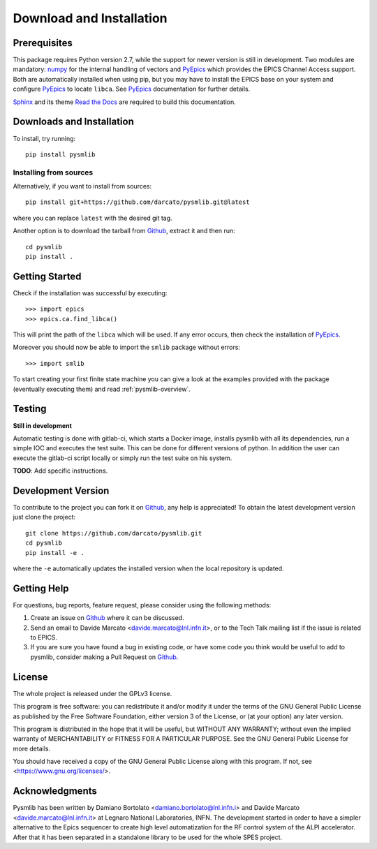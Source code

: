 .. _Download-and-Installation:

====================================
Download and Installation
====================================

.. _pyepics:        http://cars9.uchicago.edu/software/python/pyepics3/
.. _numpy:          http://www.numpy.org/
.. _Sphinx:         http://www.sphinx-doc.org/en/master/
.. _Read the Docs:  https://readthedocs.org/
.. _Github:         https://github.com/darcato/pysmlib


Prerequisites
~~~~~~~~~~~~~~~
This package requires Python version 2.7, while the support for newer version is
still in development. Two modules are mandatory: `numpy`_ for
the internal handling of vectors and `PyEpics`_ which provides the EPICS Channel
Access support. Both are automatically installed when using pip, but you may 
have to install the EPICS base on your system and configure `PyEpics`_ to 
locate ``libca``. See `PyEpics`_ documentation for further details.

`Sphinx`_ and its theme `Read the Docs`_ are required to build this 
documentation.


Downloads and Installation
~~~~~~~~~~~~~~~~~~~~~~~~~~~~~~~
To install, try running::

    pip install pysmlib

Installing from sources
^^^^^^^^^^^^^^^^^^^^^^^^^^^^
Alternatively, if you want to install from sources::

    pip install git+https://github.com/darcato/pysmlib.git@latest

where you can replace ``latest`` with the desired git tag.

Another option is to download the tarball from `Github`_, extract it and 
then run::

    cd pysmlib
    pip install . 


Getting Started
~~~~~~~~~~~~~~~~~~~~~~~~~~~~~~~~~~~~~~~~~~~~~~~~~~~~
Check if the installation was successful by executing::

    >>> import epics
    >>> epics.ca.find_libca()

This will print the path of the ``libca`` which will be used. If any error
occurs, then check the installation of `PyEpics`_.

Moreover you should now be able to import the ``smlib`` package without errors::
    
    >>> import smlib

To start creating your first finite state machine you can give a look at the 
examples provided with the package (eventually executing them) and read 
:ref:`pysmlib-overview`.


Testing
~~~~~~~~~~~~~
**Still in development**

Automatic testing is done with gitlab-ci, which starts a Docker image, installs
pysmlib with all its dependencies, run a simple IOC and executes the test suite.
This can be done for different versions of python. In addition the user can
execute the gitlab-ci script locally or simply run the test suite on his system.

**TODO**: Add specific instructions.


Development Version
~~~~~~~~~~~~~~~~~~~~~~~~

To contribute to the project you can fork it on `Github`_, any help is appreciated!
To obtain the latest development version just clone the project::

    git clone https://github.com/darcato/pysmlib.git
    cd pysmlib
    pip install -e .

where the ``-e`` automatically updates the installed version when the local
repository is updated.


Getting Help
~~~~~~~~~~~~~~~~~~~~~~~~~

For questions, bug reports, feature request, please consider using the
following methods:

1.  Create an issue on `Github`_ where it can be discussed. 

2.  Send an email to Davide Marcato <davide.marcato@lnl.infn.it>, or 
    to the Tech Talk mailing list if the issue is related to EPICS.

3.  If you are sure you have found a bug in existing code, or have
    some code you think would be useful to add to pysmlib, consider
    making a Pull Request on `Github`_.


License
~~~~~~~~~~~~~~~~~~~
The whole project is released under the GPLv3 license.

This program is free software: you can redistribute it and/or modify
it under the terms of the GNU General Public License as published by
the Free Software Foundation, either version 3 of the License, or
(at your option) any later version.

This program is distributed in the hope that it will be useful,
but WITHOUT ANY WARRANTY; without even the implied warranty of
MERCHANTABILITY or FITNESS FOR A PARTICULAR PURPOSE.  See the
GNU General Public License for more details.

You should have received a copy of the GNU General Public License
along with this program.  If not, see <https://www.gnu.org/licenses/>.

Acknowledgments
~~~~~~~~~~~~~~~~~~~~~~
Pysmlib has been written by Damiano Bortolato <damiano.bortolato@lnl.infn.i> 
and Davide Marcato <davide.marcato@lnl.infn.it> at Legnaro National Laboratories,
INFN. The development started in order to have a simpler alternative to the 
Epics sequencer to create high level automatization for the RF control system
of the ALPI accelerator. After that it has been separated in a standalone library 
to be used for the whole SPES project.
